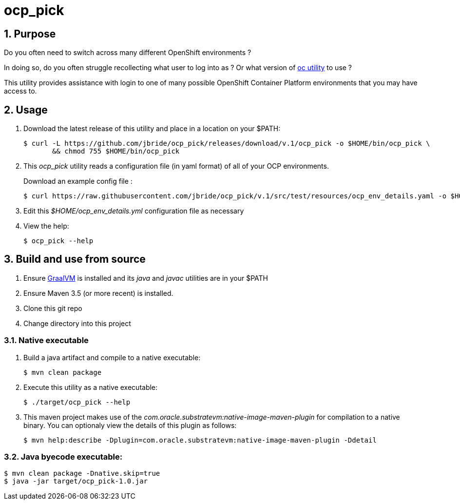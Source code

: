 = ocp_pick 

:numbered:

== Purpose
Do you often need to switch across many different OpenShift environments ?

In doing so, do you often struggle recollecting what user to log into as ?
Or what version of link:https://mirror.openshift.com/pub/openshift-v3/clients/?C=M;O=D[oc utility] to use ?

This utility provides assistance with login to one of many possible OpenShift Container Platform environments that you may have access to.

== Usage

. Download the latest release of this utility and place in a location on your $PATH:
+
-----
$ curl -L https://github.com/jbride/ocp_pick/releases/download/v.1/ocp_pick -o $HOME/bin/ocp_pick \
       && chmod 755 $HOME/bin/ocp_pick
-----

. This _ocp_pick_ utility reads a configuration file (in yaml format) of all of your OCP environments.
+
Download an example config file :
+
-----
$ curl https://raw.githubusercontent.com/jbride/ocp_pick/v.1/src/test/resources/ocp_env_details.yaml -o $HOME/ocp_env_details.yml
-----

. Edit this _$HOME/ocp_env_details.yml_ configuration file as necessary

. View the help:
+
-----
$ ocp_pick --help
-----



== Build and use from source

. Ensure link:https://www.oracle.com/technetwork/graalvm/downloads/index.html[GraalVM]  is installed and its _java_ and _javac_ utilities are in your $PATH
. Ensure Maven 3.5 (or more recent) is installed.
. Clone this git repo
. Change directory into this project

=== Native executable
. Build a java artifact and compile to a native executable:
+
-----
$ mvn clean package
-----

. Execute this utility as a native executable:
+
-----
$ ./target/ocp_pick --help
-----

. This maven project makes use of the _com.oracle.substratevm:native-image-maven-plugin_ for compilation to a native binary.
You can optionaly view the details of this plugin as follows:
+
-----
$ mvn help:describe -Dplugin=com.oracle.substratevm:native-image-maven-plugin -Ddetail
-----

=== Java byecode executable:

-----
$ mvn clean package -Dnative.skip=true
$ java -jar target/ocp_pick-1.0.jar
-----


